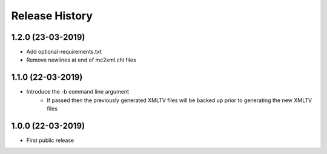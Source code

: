 .. :changelog:

Release History
===============
1.2.0 (23-03-2019)
------------------
* Add optional-requirements.txt
* Remove newlines at end of mc2xml.chl files

1.1.0 (22-03-2019)
------------------
* Introduce the -b command line argument
    * If passed then the previously generated XMLTV files will be backed up prior to generating the new XMLTV files

1.0.0 (22-03-2019)
------------------
* First public release
